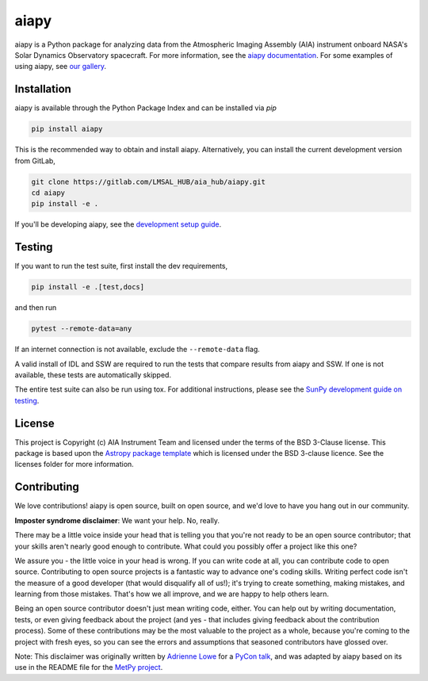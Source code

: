 aiapy
======

aiapy is a Python package for analyzing data from the Atmospheric Imaging
Assembly (AIA) instrument onboard NASA's Solar Dynamics Observatory
spacecraft.
For more information, see the `aiapy documentation <https://aiapy.readthedocs.io/en/latest/>`_.
For some examples of using aiapy, see
`our gallery <https://aiapy.readthedocs.io/en/latest/generated/gallery/index.html>`_.

Installation
------------

aiapy is available through the Python Package Index and can be installed via `pip`

.. code-block:: shell

   pip install aiapy

This is the recommended way to obtain and install aiapy. Alternatively, you can
install the current development version from GitLab,

.. code-block:: shell

   git clone https://gitlab.com/LMSAL_HUB/aia_hub/aiapy.git
   cd aiapy
   pip install -e .

If you'll be developing aiapy, see the
`development setup guide <https://aiapy.readthedocs.io/en/latest/develop.html>`_.

Testing
--------

If you want to run the test suite, first install the dev requirements,

.. code-block:: shell

    pip install -e .[test,docs]

and then run

.. code-block:: shell

    pytest --remote-data=any

If an internet connection is not available, exclude the ``--remote-data`` flag.

A valid install of IDL and SSW are required to run the tests that compare
results from aiapy and SSW. If one is not available, these tests are
automatically skipped.

The entire test suite can also be run using tox. For additional instructions,
please see the `SunPy development guide on testing <https://docs.sunpy.org/en/latest/dev_guide/tests.html>`_.

License
-------

This project is Copyright (c) AIA Instrument Team and licensed under
the terms of the BSD 3-Clause license. This package is based upon
the `Astropy package template <https://github.com/astropy/package-template>`_
which is licensed under the BSD 3-clause licence. See the licenses folder for
more information.

Contributing
------------

We love contributions! aiapy is open source,
built on open source, and we'd love to have you hang out in our community.

**Imposter syndrome disclaimer**: We want your help. No, really.

There may be a little voice inside your head that is telling you that you're not
ready to be an open source contributor; that your skills aren't nearly good
enough to contribute. What could you possibly offer a project like this one?

We assure you - the little voice in your head is wrong. If you can write code at
all, you can contribute code to open source. Contributing to open source
projects is a fantastic way to advance one's coding skills. Writing perfect code
isn't the measure of a good developer (that would disqualify all of us!); it's
trying to create something, making mistakes, and learning from those
mistakes. That's how we all improve, and we are happy to help others learn.

Being an open source contributor doesn't just mean writing code, either. You can
help out by writing documentation, tests, or even giving feedback about the
project (and yes - that includes giving feedback about the contribution
process). Some of these contributions may be the most valuable to the project as
a whole, because you're coming to the project with fresh eyes, so you can see
the errors and assumptions that seasoned contributors have glossed over.

Note: This disclaimer was originally written by
`Adrienne Lowe <https://github.com/adriennefriend>`_ for a
`PyCon talk <https://www.youtube.com/watch?v=6Uj746j9Heo>`_, and was adapted by
aiapy based on its use in the README file for the
`MetPy project <https://github.com/Unidata/MetPy>`_.
